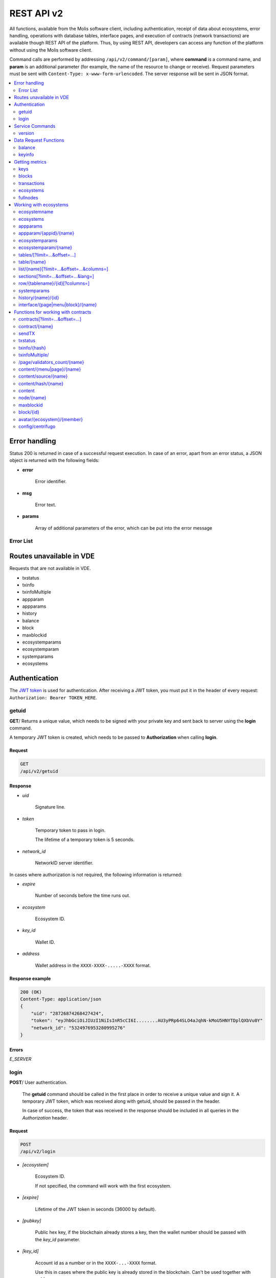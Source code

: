 .. _JWT token: https://jwt.io

REST API v2
###########

All functions, available from the Molis software client, including authentication, receipt of data about ecosystems, error handling, operations with database tables, interface pages, and execution of contracts (network transactions) are available though REST API of the platform. Thus, by using REST API, developers can access any function of the platform without using the Molis software client.

Command calls are performed by addressing ``/api/v2/command/[param]``, where **command** is a command name, and **param** is an additional parameter (for example, the name of the resource to change or receive). Request parameters must be sent with ``Content-Type: x-www-form-urlencoded``. The server response will be sent in JSON format.

.. contents::
   :depth: 2
   :local:



Error handling
==============

Status 200 is returned in case of a successful request execution. In case of an error, apart from an error status, a JSON object is returned with the following fields:

* **error**
    
    Error identifier.

* **msg**
    
    Error text.

* **params**
    
    Array of additional parameters of the error, which can be put into the error message


.. code-block:: default
    :caption: Response example

    400 (Bad Request)
    Content-Type: application/json
    {
        "err": "E_INVALIDWALLET",
        "msg": "Wallet 1111-2222-3333 is not valid",
        "params": ["1111-2222-3333"]
    }


Error List
----------

.. todo::
    
    https://github.com/GenesisKernel/go-genesis/blob/master/packages/api/errors.go
    `E_DELETEDKEY`: `The key is deleted`,
    `E_PERMISSION`: `Permission denied`,
    `E_UNKNOWNSIGN`: `Unknown signature`,
    `E_REQUESTNOTFOUND`: `Request %s doesn't exist`,
    `E_UPDATING`: `Node is updating blockchain`,
    `E_STOPPING`: `Network is stopping`,

.. describe:: E_CONTRACT

    There is no %s contract.

.. describe:: E_DBNIL

    DB is nil.

.. describe:: E_ECOSYSTEM

    Ecosystem %d doesn't exist.

.. describe:: E_EMPTYPUBLIC

    Public key is undefined.

.. describe:: E_EMPTYSIGN

    Signature is undefined.

.. describe:: E_HASHWRONG

    Hash is incorrect.

.. describe:: E_HASHNOTFOUND

    Hash has not been found.

.. describe:: E_HEAVYPAGE

    This page is heavy.

.. describe:: E_INSTALLED

    Platform is already installed.

.. describe:: E_INVALIDWALLET

    Wallet %s is not valid.

.. describe:: E_LIMITTXSIZE

    The size of transaction is too big.

.. describe:: E_NOTFOUND

    Content page or menu has not been found.

.. describe:: E_NOTINSTALLED

    Platform is not installed. 

    In this case, you need to run the installation with the *install* command.

    The **E_NOTINSTALLED** error should be returned by any command except for install, in case the system is not yet installed. 

.. describe:: E_PARAMNOTFOUND

    Parameter has not been found.

.. describe::  E_QUERY

    DB query is wrong.

.. describe:: E_RECOVERED

    API was recovered.

    Returned if there is a panic error.

    This error means that you have encountered a bug that needs to be found and fixed. 

.. describe:: E_SERVER

    Server error. 

    Returned if there is an error in the golang library functions. The *msg* field contains the error text.

    The **E_SERVER** error may appear in response to any command. If it appears as a result of incorrect input parameters, it can be changed to relevant errors. In the other case, this error reports of invalid operation or incorrect system configuration, which requires a more detailed investigation. 

.. describe:: E_SIGNATURE

    Signature is incorrect.

.. describe:: E_STATELOGIN

    %s is not a membership of ecosystem %s.

.. describe:: E_TABLENOTFOUND

    Table %s has not been found.

.. describe:: E_TOKEN

    Token is not valid.

.. describe:: E_TOKENEXPIRED

    Token is expired by %s.

.. describe:: E_UNAUTHORIZED

    Unauthorized.

    The **E_UNAUTHORIZED** error can be returned for any command except for *install, getuid, login* in cases where login was not performed or the session has expired.

.. describe:: E_UNDEFINEVAL

    Value %s is undefined.

.. describe:: E_UNKNOWNUID

    Unknown uid.

.. describe:: E_VDECREATED

    Virtual Dedicated Ecosystem is already created.


Routes unavailable in VDE
=========================

Requests that are not available in VDE.

- txstatus
- txinfo
- txinfoMultiple
- appparam
- appparams
- history
- balance
- block
- maxblockid
- ecosystemparams
- ecosystemparam
- systemparams
- ecosystems


Authentication
==============

The `JWT token`_ is used for authentication. After receiving a JWT token, you must put it in the header of every request: ``Authorization: Bearer TOKEN_HERE``. 


getuid
------

**GET**/ Returns a unique value, which needs to be signed with your private key and sent back to server using the **login** command. 

A temporary JWT token is created, which needs to be passed to **Authorization** when calling **login**.


Request
"""""""

.. code-block:: default
    
    GET
    /api/v2/getuid
    


Response
""""""""

* *uid*

    Signature line.

* *token*

    Temporary token to pass in login. 

    The lifetime of a temporary token is 5 seconds.

* *network_id*

    NetworkID server identifier.

In cases where authorization is not required, the following information is returned:

* *expire*

    Number of seconds before the time runs out.

* *ecosystem*

    Ecosystem ID.

* *key_id*

    Wallet ID.

* *address*

    Wallet address in the ``XXXX-XXXX-.....-XXXX`` format.


Response example
""""""""""""""""

.. code-block:: default
    
    200 (OK)
    Content-Type: application/json
    {
        "uid": "28726874268427424",
        "token": "eyJhbGciOiJIUzI1NiIsInR5cCI6I........AU3yPRp64SLO4aJqhN-kMoU5HNYTDplQXbVu0Y"
        "network_id": "5324976953280995276"
    }
    


Errors
""""""

*E_SERVER*


login
-----

**POST**/ User authentication.

 The **getuid** command should be called in the first place in order to receive a unique value and sign it. A temporary JWT token, which was received along with getuid, should be passed in the header. 

 In case of success, the token that was received in the response should be included in all queries in the *Authorization* header.


Request
"""""""

.. code-block:: default

    POST
    /api/v2/login
    

* *[ecosystem]*

    Ecosystem ID. 

    If not specified, the command will work with the first ecosystem.

* *[expire]*

    Lifetime of the JWT token in seconds (36000 by default).

* *[pubkey]*

    Public hex key, if the blockchain already stores a key, then the wallet number should be passed with the *key_id* parameter.

* *[key_id]*

    Account id as a number or in the ``XXXX-...-XXXX`` format. 

    Use this in cases where the public key is already stored in the blockchain. Can't be used together with *pubkey*.

* *signature*

    A uid signature received though getuid hex.


Response
""""""""

* *token*

    JWT token.

* *ecosystem*

    Ecosystem ID.

* *key_id*
    Account ID.

* *address*

    Account address in the ``XXXX-XXXX-.....-XXXX`` format.

* *notify_key*

    Key for notifications.

* *isnode*

    Whether this user is the owner of this node.

    Values: true, false.

* *isowner*

    Whether this user is the owner of this ecosystem.

    Values: true, false.

* *vde*

    Does this ecosystem have a virtual dedicated ecosystem.

    Values: true, false.


Response example
""""""""""""""""

.. code-block:: default
    
    200 (OK)
    Content-Type: application/json
    {
        "token": "eyJhbGciOiJIUzI1NiIsInR5cCI6I........AU3yPRp64SLO4aJqhN-kMoU5HNYT8fNGODp0Y"
        "ecosystem":"1",
        "key_id":"12345",
        "address": "1234-....-3424"
    }      

Errors
""""""

*E_SERVER, E_UNKNOWNUID, E_SIGNATURE, E_STATELOGIN, E_EMPTYPUBLIC* 


Service Commands
================

    
version
-------

**GET**/ Returns the current server version.

 
Request
"""""""

.. code-block:: default

    GET
    /api/v2/version
    


Response example
""""""""""""""""

.. code-block:: default
    
    200 (OK)
    Content-Type: application/json
    "0.1.6"



Data Request Functions
======================


balance
-------

**GET**/ Requests the balance of an account in the current ecosystem. 


Request
"""""""

.. code-block:: default 
    
    GET
    /api/v2/balance/{key_id}
    

* *key_id*

    Account id. Can be specified in any format: ``int64, uint64, XXXX-...-XXXX``. This wallet will be searched for in the ecosystem where the user is currently logged in.   
    

Response
""""""""

* *amount*

    Account balance in minimum units.

* *money*
    
    Account balance in units.
    

Response example
""""""""""""""""

.. code-block:: default 
    
    200 (OK)
    Content-Type: application/json
    {
        "amount": "123450000000000000000",
        "money": "123.45"
    }      
    

Errors
""""""

*E_SERVER, E_INVALIDWALLET*



keyinfo
-------

**GET**/ Returns a list of ecosystems with roles where the specified key is registered.

This request does not require authorization.


Request
"""""""

.. code-block:: default 
    
    GET
    /api/v2/keyinfo/{key_id}


* *key_id*

    Account identifier. Can be specified in any format: ``int64, uint64, XXXX-...-XXXX``. 

    The search is performed in all ecosystems.


Response
""""""""

* *ecosystem*

    Ecosystem identifier.

* *name*

    Ecosystem name.

* *roles*

    List of roles in the ecosystem with *id* and *name* fields.


Response example
""""""""""""""""

.. code-block:: default 
    
    200 (OK)
    Content-Type: application/json
    [{
        "ecosystem":"1",
        "name":"platform ecosystem",
        "roles":[{"id":"1","name":"Admin"},{"id":"2","name":"Developer"}]
    }]

Errors
""""""

*E_SERVER, E_INVALIDWALLET* 



Getting metrics
===============

keys
----

**GET**/ Returns the number of keys.


Request
"""""""

.. code-block:: default 

    GET
    /api/v2/metrics/keys


Response example
""""""""""""""""

.. code-block:: default 

    200 (OK)
    Content-Type: application/json
    {
        "count": 28
    }


blocks
------

**GET**/ Returns the number of blocks.


Request
"""""""

.. code-block:: default 

    GET
    /api/v2/metrics/blocks


Response example
""""""""""""""""

.. code-block:: default 

    200 (OK)
    Content-Type: application/json
    {
        "count": 28
    }


transactions
------------

**GET**/ Returns the number of transactions.


Request
"""""""

.. code-block:: default 

    GET
    /api/v2/metrics/transactions


Response example
""""""""""""""""

.. code-block:: default 

    200 (OK)
    Content-Type: application/json
    {
        "count": 28
    }


ecosystems
----------

**GET**/ Returns the number of ecosystems.


Request
"""""""

.. code-block:: default 

    GET
    /api/v2/metrics/ecosystems


Response example
""""""""""""""""

.. code-block:: default 

    200 (OK)
    Content-Type: application/json
    {
        "count": 28
    }

    
fullnodes
---------

**GET**/ Returns the number of validating nodes.

.. code::

    GET
    /api/v2/metrics/fullnodes

Response example
""""""""""""""""

.. code-block:: default 

    200 (OK)
    Content-Type: application/json
    {
        "count": 28
    }


Working with ecosystems
=======================

ecosystemname
-------------

**GET**/ returns the name of an ecosystem by its identifer.

.. code-block:: default 

    GET
    /api/v2/ecosystemname?id=..
    

* *id*

    Ecosystem ID.


Response example
""""""""""""""""

.. code-block:: default 

    200 (OK)
    Content-Type: application/json
    {
        "ecosystem_name": "platform_ecosystem"
    }


Errors
""""""

*E_PARAMNOTFOUND*


ecosystems
----------

**GET**/ Returns a number of ecosystems.

.. code-block:: default  
    
    GET
    /api/v2/ecosystems/


Response
""""""""

* *number*

    The number of installed ecosystems.


Response example
""""""""""""""""

.. code-block:: default  
    
    200 (OK)
    Content-Type: application/json
    {
        "number": 100,
    }      



appparams
---------

**GET**/ Returns a list of application parameters in the current or specified ecosystem.
 

Request
"""""""
 
* *[appid]*

    Application identifier.

* *[ecosystem]*

    Ecosystem ID; if not specified, the current ecosystem's parameters will be returned.

* *[names]*

    List of received parameters.

    A list of parameter names separated by commas can be specified, for example: ``/api/v2/appparams/1?names=name,mypar``.


Response
""""""""
 
* *list*

    An array where each element contains the following parameters:
    
    * *name*–parameter name
    * *value*–parameter value
    * *conditions*–permissions to change a parameter
 

Response example
""""""""""""""""

.. code-block:: default
    
    200 (OK)
    Content-Type: application/json
    {
        "list": [{ 
            "name": "name",
            "value": "MyState",
            "conditions": "true",
        }, 
        { 
            "name": "mypar",
            "value": "My value",
            "conditions": "true",
        }, 
        ]
    }      


Errors
""""""

*E_ECOSYSTEM*


appparam/{appid}/{name}
-----------------------

 **GET**/ Returns information about the **{name}** parameter of the **{appid}** application in the current or specified ecosystem. 
 
* *appid*

    Application ID.

* *name*

    Name of the requested parameter.

* *[ecosystem]*

    Ecosystem ID (optional parameter). 

    By default, the current ecosystem will be returned.
 

Request
"""""""

.. code-block:: default
    
    GET
    /api/v2/{appid}/{appid}/{name}[?ecosystem=1]
    

Response
""""""""
     
* *id*

    Parameter identifier.

* *name*

    Parameter name.

* *value*

    Parameter value.

* *conditions*

    Conditions to change a parameter.


Response example
""""""""""""""""

.. code-block:: default
    
    200 (OK)
    Content-Type: application/json
    {
        "id": "10",
        "name": "par",
        "value": "My value",
        "conditions": "true"
    }      


Errors
""""""

*E_ECOSYSTEM, E_PARAMNOTFOUND*


ecosystemparams
---------------

**GET**/ Returns a list of ecosystem parameters. 

Request
"""""""

.. code-block:: default
    
    GET
    /api/v2/ecosystemparams/[?ecosystem=...&names=...]
    

* *[ecosystem]*

    Ecosystem identifier. If not specified, current ecosystem's parameters will be returned.

* *[names]*

    List of parameters to receive, separated by commas.

    Example: ``/api/v2/ecosystemparams/?names=name,currency,logo*``.


Response
""""""""

* *list*

    An array where each element stores the following parameters:

    * *name*–parameter name
    * *value*–parameter value
    * *conditions*–conditions to change the parameter


Response example
""""""""""""""""

.. code-block:: default
    
    200 (OK)
    Content-Type: application/json
    {
        "list": [{ 
            "name": "name",
            "value": "MyState",
            "conditions": "true",
        }, 
        { 
            "name": "currency",
            "value": "MY",
            "conditions": "true",
        }, 
        ]
    }      


Errors
""""""

*E_ECOSYSTEM*


ecosystemparam/{name}
---------------------

**GET**/ Returns information about the **{name}** parameter in the current or specified ecosystem. 

Request
"""""""

.. code-block:: default
    
    GET
    /api/v2/ecosystemparam/{name}[?ecosystem=1]
    
* *name*–name of the requested parameter,
* *[ecosystem]*–ecosystem ID can be specified. The current ecosystem value will be returned by default,
* *[vde]*–specify ``true``, if you need to recieve VDE params, in the other case you don't need to specify this parameter.

Response
""""""""
    
* *name*–parameter name
* *value*–parameter value
* *conditions*–condition for parameter change
    

Response example
""""""""""""""""

.. code-block:: default
    
    200 (OK)
    Content-Type: application/json
    {
        "name": "currency",
        "value": "MYCUR",
        "conditions": "true"
    }      
    
Errors
""""""

*E_ECOSYSTEM*


tables/[?limit=...&offset=...]
------------------------------

**GET**/ Returns a list of tables in the current ecosystem. You can add set an offset and specify a number of requested tables. 

Request
"""""""

* *[limit]*–number of entries (25 by default),
* *[offset]*–entries start offset (0 by default),
* *[vde]*–specify *true*, if you need to recieve the list of the tables in VDE, in the other case you don't need to specify this parameter.

.. code-block:: default
    
    GET
    /api/v2/tables


Response
""""""""

* *count*–total number of entries in the table
* *list*–an array where each element stores the following parameters:

  * *name*–table name (returned without prefix)
  * *count*–number of entries in the table


Response example
""""""""""""""""

.. code-block:: default 
    
    200 (OK)
    Content-Type: application/json
    {
        "count": "100"
        "list": [{ 
            "name": "accounts",
            "count": "10",
        }, 
        { 
            "name": "citizens",
            "count": "5",
       }, 
        ]
    }    

    
table/{name}
------------

**GET**/ Returns information about the requested table in the current ecosystem.

The next fields are returned: 

* *name*–table name
* *insert*–rights to insert the elements
* *new_column*–rights to insert the column 
* *update*–rights to change the rights
* *columns*–array of the columns with fields ``name, type, perm`` (name, type, rights for change).

Request
"""""""

.. code-block:: default 
    
    GET
    /api/v2/table/mytable
     
* *name*–table name (without ecosystem ID prefix),
* *[vde]*–specify *true*, if you need to recieve VDE params. In the other case you don't need to specify this parameter,

Response
""""""""

* *name*–table name (without ecosystem ID prefix)
* *insert*–right for adding an entry
* *new_column*–right for adding a column
* *update*–right for changing entries
* *conditions*–right for changing table configuration
* *columns*–an array of information about columns:

  * *name*–column name
  * *type*–column type. Possible values include: ``varchar,bytea,number,money,text,double,character``
  * *perm*–right for changing an entry in a column.
    
Response example
"""""""""""""""" 

.. code-block:: default 
    
    200 (OK)
    Content-Type: application/json
    {
        "name": "mytable",
        "insert": "ContractConditions(`MainCondition`)",
        "new_column": "ContractConditions(`MainCondition`)",
        "update": "ContractConditions(`MainCondition`)",
        "conditions": "ContractConditions(`MainCondition`)",
        "columns": [{"name": "mynum", "type": "number", "perm":"ContractConditions(`MainCondition`)" }, 
            {"name": "mytext", "type": "text", "perm":"ContractConditions(`MainCondition`)" }
        ]
    }      
    
Errors
""""""

*E_TABLENOTFOUND*  


list/{name}[?limit=...&offset=...&columns=]
-------------------------------------------

**GET**/ Returns a list of entries of the specified table in the current ecosystem. An offset and the number of requested table entries can be specified. 

Request
"""""""

* *name*–table name
* *[limit]*–number of entries (25 by default)
* *[offset]*–entries start offset (0 by default)
* *[columns]*–list of requested columns, separated by commas, if not specified, all columns will be returned. The id column will be returned in all cases
* *[vde]*–specify *true*, if you need to recieve records from the table in VDE. In the other case you don't need to specify this parameter.

.. code-block:: default 
    
    GET
    /api/v2/list/mytable?columns=name
    
Response
""""""""

* *count* - total number of entries in the table,
* *list* - an array where each element stores the following parameters:

  * *id* - entry ID,
  * sequence of requested columns. 

Response example
""""""""""""""""

.. code-block:: default 
    
    200 (OK)
    Content-Type: application/json
    {
        "count": "10"
        "list": [{ 
            "id": "1",
            "name": "John",
        }, 
        { 
            "id": "2",
            "name": "Mark",
       }, 
        ]
    }   


sections[?limit=...&offset=...&lang=]
-------------------------------------

**GET**/ Returns a list of records from the *sections* table of the current ecosystem. An offset and a record limit can be specified.

If the *role_access* field contains a list of roles and the current role is not present in this field, then the record will not be returned. The *title* column data is replaced with language resources.

Request
"""""""

* *[limit]* - maximum number of returned records (25 by default)
* *[offset]* - offset for records (0 by default)
* *[lang]* - language code or lcid to enable language resources in this language. Examples: *en, ru, fr, en-US, en-GB*. If the specified language resource is not found (for example, *en-US*), it is searched in the language group (*en*).


.. code-block:: default
    
    GET
    /api/v2/sections


Response
""""""""

* *count* - total number of records in the *sections* table
* *list* - an array where each element contains all columns from the *sections* table.


Response example
""""""""""""""""

.. code-block:: default

    200 (OK)
    Content-Type: application/json
    {
        "count": "2"
        "list": [{
            "id": "1",
            "title": "Development",
           "urlpage": "develop",
           ...
        },
        ]
    }


Errors
""""""

*E_TABLENOTFOUND*    


  
row/{tablename}/{id}[?columns=]
-------------------------------

**GET**/ Returns a table entry with specified id in the current ecosystem. Columns to be returned can be specified. 

Request
"""""""

* *tablename*–table name
* *id*–entry ID
* *[columns]*–a list of requested columns, separated by commas. If not specified, all columns will be returned. The id column will be returned in all cases.
* *[vde]*–specify *true*, if you need to recieve the record from the table in VDE, in the other case you don't need to specify this parameter.

.. code-block:: default 
    
    GET
    /api/v2/row/mytable/10?columns=name
    
Response
""""""""

* *value* - an array of received column values:

  * *id* - entry ID,
  * order of requested columns. 

Response example
""""""""""""""""

.. code-block:: default 
    
    200 (OK)
    Content-Type: application/json
    {
        "values": {
        "id": "10",
        "name": "John",
        }
    }   
    
systemparams
------------

**GET**/ Returns a list of system parameters.

Request
"""""""
 
.. code-block:: default 
    
    GET
    /api/v2/systemparams/[?names=...]

* *[names]* - list of requested parameters, a list of parameters to receive can be specified separated by commas. For instance, ``/api/v2/systemparams/?names=max_columns,max_indexes``.
 
Reply
"""""
 
* *list*–array, each element of which contains the following parameters:

* *name*–parameter name
* *value*–parameter value
* *conditions*–conditions for parameter change.


Response example
""""""""""""""""
 
.. code-block:: default 
    
    200 (OK)
    Content-Type: application/json
    {
        "list": [{ 
            "name": "max_columns",
            "value": "100",
            "conditions": "ContractAccess("@0UpdSysParam")",
        }, 
        { 
            "name": "max_indexes",
            "value": "1",
            "conditions": "ContractAccess("@0UpdSysParam")",
        }, 
        ]
    }      


history/{name}/{id}
-------------------

 **GET**/ Returns the changelog of an entry in the specified table in the current ecosystem. 

Request
"""""""
 
 * *name*–table name,
 * *id*–entry identifier.
 
Reply
"""""

 * *list* an array, the elements of which contain modified parameters of the requested entry 
 
Reply Example
"""""""""""""

.. code-block:: default 
    
    200 (OK)
    Content-Type: application/json
    {
        "list": [
            {
                "name": "default_page",
                "value": "P(class, Default Ecosystem Page)"
            },
            {
                "menu": "default_menu"
            }
        ]
    }

interface/{page|menu|block}/{name}
----------------------------------

GET/ Searches the current ecosystem and returns a record from the selected table (page, menu or block) with the specified name.
 
.. code-block:: default 
    
    GET
    /api/v2/interface/page/default_page 

 
Request
"""""""
 
* *name*–name of the record in the specified table,
* *[vde]*–should be set to true, if the record is requested from a table on VDE; otherwise, this parameter should not be specified.
 
Response
""""""""
 
* *id* – identifier of the record,
* *name* – name of the record,
* *other* columns of the table.

Response example
""""""""""""""""

.. code-block:: default 
    
    200 (OK)
    Content-Type: application/json
    {
        "id": "1",
        "name": "default_page",
    "value": "P(Page content)",
    "default_menu": "default_menu",
    "validate_count": 1
    }   

Errors
""""""

*E_QUERY*, *E_NOTFOUND* 

Functions for working with contracts
====================================

contracts[?limit=...&offset=...]
--------------------------------

**GET**/ Returns a list of contracts in the current ecosystem. An offset and a number of requested contracts can be specified. 

Request
"""""""

* *[limit]*–number of entries (25 by default)
* *[offset]*–entries start offset (0 by default)
* *[vde]*–specify *true*, if you need to recieve the list of contracts from VDE, in the other case you don't need to specify this parameter.

.. code-block:: default 
    
    GET
    /api/v2/contracts

Response
""""""""

* *count*–total number of entries in the table
* *list*–an array where each element stores the following parameters:

  * *id*–entry ID
  * *name*–contract name
  * *value*–initial text of the contract
  * *active*–equals "1" if the contract is bound to the account or "0" otherwise
  * *key_id*–account bound to the contract
  * *address*–address of the account bound to the contract in the ``XXXX-...-XXXX`` format
  * *conditions*–conditions for change
  * *token_id*–identifier of the ecosystem, which currency will be used to pay for the contract

Response example
""""""""""""""""

.. code-block:: default 
    
    200 (OK)
    Content-Type: application/json
    {
        "count": "10"
        "list": [{ 
            "id": "1",
            "name": "MainCondition",
            "token_id":"1", 
            "key_id":"2061870654370469385", 
            "active":"0",
            "value":"contract MainCondition {
  conditions {
      if(StateVal(`founder_account`)!=$citizen)
      {
          warning `Sorry, you dont have access to this action.`
        }
      }
    }",
    "address":"0206-1870-6543-7046-9385",
    "conditions":"ContractConditions(`MainCondition`)"        
     }, 
    ...
      ]
    }   


contract/{name}
---------------

**GET**/ Returns information about the {name} smart contract. By default, the smart contract will be searched for in the current ecosystem.

Request
"""""""

* *name*–contract name.

.. code-block:: default 
    
    GET
    /api/v2/contract/mycontract
    
Response
""""""""

* *id*–identifier of the contract in VM.
* *name*–name of the smart contract with ecosystem ID. Example: ``@{idecosystem}name``.
* *stateid*–ID of the ecosystem where the contract was created.
* *walletid* -ID the contract owner wallet.
* *tokenid* - tokens that are accepted as contract payment.
* *address*–address of the account bound to the contract in the ``XXXX-...-XXXX`` format.
* *tableid*–entry ID in the contracts table, where the source code of the contract is stored.
* *fields*–an array that contains information about every parameter in the **data** section of the contract and contains the following fields:

  * *name*–field name,
  * *type*–parameter type,
  * *optional*–parameter optionality flag, this value is ``true`` if a parameter is optional and ``false`` if it is mandatory.

Response example
""""""""""""""""

.. code-block:: default 
    
    200 (OK)
    Content-Type: application/json
    {
        "fields" : [
            {"name":"amount", "type":"int", "optional": false},
            {"name":"name", "type":"string", "optional": true}
        ],
        "id": 150,
        "name": "@1mycontract",
        "tableid" : 10,
    }      


sendTX
------

**POST**/ Accepts transactions passed in the parameters and adds them to the transaction queue. If the execution is successful, transaction hashes are returned. A hash of the transaction can be used to get the block number for the transaction, or an error message in case of an error.

Request
"""""""

* *tx_key* - transaction contents. You can specify any name for this parameter. To specify several transactions, use different names.

.. code-block:: default

    POST
    /api/v2/sendTx

    Headers:
    Content-Type: multipart/form-data

    Parameters:
    tx1 - contents of transaction 1
    txN - contents of transaction N

Response
""""""""

* *hashes* - dictionary with transaction hashes
    * *tx1* - hex hash of transaction 1
    * *txN* - hex hash of transaction N

Response example
""""""""""""""""

.. code-block:: default

    200 (OK)
    Content-Type: application/json
    {
        "hashes": {
            "tx1": "67afbc435634.....",
            "txN": "89ce4498eaf7.....",
    }

Errors
""""""

*E_LIMITTXSIZE*


txstatus
--------

**POST**/ Returns a block number or an error for a transaction with the specified hash. If the returned values of *blockid* and *errmsg* are empty, then the transaction hasn't yet been included into a block.

Request
"""""""

* *data*–json with a list of transaction hashes.

.. code-block:: default 
    
    {"hashes":["contract1hash", "contract2hash", "contract3hash"]}

.. code-block:: default 

    POST
    /api/v2/txstatus/


Response
""""""""

* *results*–dictionary with transaction hashes as keys and transaction execution details as values.

    *hash*–transaction hash

        * *blockid*–number of the block if the transaction was processed successfully.

        * *result*–result of the transaction operation returned through the **$result** variable.

        * *errmsg*–error message if the transaction was refused.

Response example
""""""""""""""""

.. code-block:: default

    200 (OK)
    Content-Type: application/json
    {"results":
      {
        "hash1": {
             "blockid": "3123",
             "result": "",
         },
         "hash2": {
              "blockid": "3124",
              "result": "",
         }
       }
     }

Errors
""""""

*E_HASHWRONG, E_HASHNOTFOUND*


txinfo/{hash}
-------------

**GET**/ Returns information about a transaction with a specified hash. Response contains the block number and amount of confirmations. As an option the corresponding contract name and its parameters can be returned.


Request
"""""""

* *hash* - hash of a transaction.
* *[contractinfo]* - contract information flag. To get information about the contract and parameters for this transaction, specify ``1``.

.. code-block:: default 
    
    GET
    /api/v2/txinfo/2353467abcd7436ef47438


Response
""""""""

* *blockid* - number of the block where this transaction was included. If this value is ``0``, then a transaction with this hash was not found.
* *confirm* - number of confirmations for this block.
* *data* - if *contentinfo* is ``1``, then a json with contract information is returned in this parameter.


Response example
""""""""""""""""

.. code-block:: default 
    
    200 (OK)
    Content-Type: application/json
    {
        "blockid": "4235237",
        "confirm": "10"
    }      


Errors
""""""

*E_HASHWRONG*


txinfoMultiple/
---------------

**GET**/ Returns information about transactions with specified hashes.


Request
"""""""

* *data* - json with a list of transaction hashes in hexadecimal string format.
* *[contractinfo]* - contract information flag. To get information about the contract and parameters for this transaction, specify ``1``.

.. code-block:: default 

    {"hashes":["contract1hash", "contract2hash", "contract3hash"]}

.. code-block:: default 
    
    GET
    /api/v2/txinfoMultiple/
    

Response
""""""""

* *results* - dictionary that has transaction hashes as keys and transaction information as values.

        *hash* - hash of a transaction

            * *blockid* - number of the block where this transaction was included. If this value is ``0``, then a transaction with this hash was not found.
            * *confirm* - number of confirmations for this block.
            * *data* - if *contentinfo* is ``1``, then a json with contract information is returned in this parameter.


Response example
""""""""""""""""

.. code-block:: default 
    
    200 (OK)
    Content-Type: application/json
    {"results":
      { 
        "hash1": {
             "blockid": "3123",
             "confirm": "5",
         },
         "hash2": {
              "blockid": "3124",
              "confirm": "3",
         }
       }
     }



Errors
""""""

*E_HASHWRONG*


/page/validators_count/{name}
-----------------------------

**GET**/ Returns the number of nodes required for the validation of the specified page.

Request
"""""""

* *name* - page name with ecosystem index prefix. The format is ``@ecosystem_id%%page_name%``. For example, ``@1main_page``.


.. code-block:: default 

    GET
    /api/v2/page/validators_count/@1page_name


Response
""""""""

* *validate_count* - number of nodes required to validate the specified page.


Response example
""""""""""""""""

.. code-block:: default 
    
    200 (OK)
    Content-Type: application/json
    {"validate_count":1}


Errors
""""""

*E_NOTFOUND, E_SERVER*


content/{menu|page}/{name}
--------------------------

**POST**/ Returns a JSON representation of the code of the specified page or menu named **{name}**, which is the result of processing by the template engine. The request can have additional parameters, which can be used in the template engine. If the page or menu can't be found, the 404 error is returned.
    
Request
"""""""

* *menu|page*–*page* or *menu* to recieve the page or menu

* *name*–the name or menu of the page

*[lang]*–either lcid or a two-letter language code can be specified to address the corresponding language resources. For example, *en,ru,fr,en-US,en-GB*. If, for example, the *en-US* resource will not be found, the *en* resources will be used instead of the missing *en-US* ones,

* *[app_id]*–application ID. Passed together with lang, because the functions that work with the language in the template engine don’t automatically recognize the AppID. Should be passed as a number,

* *[vde]*–specify *true*, if you recieve data from the page or menu in VDE. Otherwise, you do not need to specify this parameter.

.. code-block:: default 
    
    POST
    /api/v2/content/page/default

    
Response
""""""""

* *menu*–the menu name for the page when calling *content/page/...*
* *menutree*–JSON menu tree for the page when calling *content/page/...*
* *title*–head for the menu *content/menu/...*
* *tree*–JSON tree of objects


Response example
""""""""""""""""

.. code-block:: default 
    
    200 (OK)
    Content-Type: application/json
    {
        "tree": {"type":"......", 
              "children": [
                   {...},
                   {...}
              ]
        },
    }      


Errors
""""""

*E_NOTFOUND*


content/source/{name}
---------------------

**POST**/ Returns a JSON-representation of the **{name}** page code without executing any functions or receiving any data. The returned tree corresponds to the page template and can be used in the visual designer. If the page or the menu are not found, a 404 error is returned.
 
Request
"""""""
 
* *name*–name of the requested page,
* *[vde]*–*true* should be set to true, if the page or menu is requested from VDE; otherwise, this parameter should not be specified.


Response
""""""""

.. code-block:: default 
    
    POST
    /api/v2/content/source/default


* *tree*–JSON object tree.
 

Response example
""""""""""""""""

.. code-block:: default 
    
    200 (OK)
    Content-Type: application/json
    {
        "tree": {"type":"......", 
              "children": [
                   {...},
                   {...}
              ]
        },
    }      
 

Errors
""""""

*E_NOTFOUND, E_SERVER*



content/hash/{name}
-------------------

**POST**/ Returns a SHA256 hash of the **{name}** page. If the page or menu is not found, a 404 error is returned.

This method does not reqire authorization. Because of this, to receive a correct hash when making a request to other nodes, *ecosystem*, *keyID*, *roleID*, and *isMobile* parameters must be also passed. To receive pages from other systems, a ``@ecosystem_id`` prefix must be added to the page name. For example: ``@2mypage``.

Request
"""""""

* *name*–page name
* *ecosystem*–ecosystem identifier
* *keyID*–user identifier
* *roleID*–user role identifier
* *isMobile*–mobile platform execution flag

.. code-block:: default 
    
    POST
    /api/v2/content/hash/default

Response
""""""""

* *hex*–resulting hash in the hex string format

Response example
""""""""""""""""

.. code-block:: default 
    
    200 (OK)
    Content-Type: application/json
    {
        "hash": "01fa34b589...."
    }      

Errors
""""""

*E_NOTFOUND, E_SERVER, E_HEAVYPAGE*


content
-------

**POST**/ Returns a JSON-representation of the page source code from the **template** parameter. If the additional parameter **source** is specified as true or 1, the JSON-representation will be returned without execution of functions and without receiving data. The returned tree corresponds to the sent template and can be used in the visual designer.

 
Request
"""""""
 
* *template*–page template source code to be processed
* *[source]*–if set to true or 1, the tree will be returned without execution of functions and without receiving data.
 
.. code-block:: default
    
    POST
    /api/v2/content


Response
""""""""
 
* *tree*–JSON object tree.

Response example
""""""""""""""""

.. code-block:: default 
    
    200 (OK)
    Content-Type: application/json
    {
        "tree": {"type":"......", 
              "children": [
                   {...},
                   {...}
              ]
        },
    }      

Errors
""""""

*E_NOTFOUND, E_SERVER*


node/{name}
-----------

**POST** Calls the **{name}** smart contract on behalf of a node. Used for calling smart contracts from VDE contracts though the **HTTPRequest** function. Since in this case the contract can't be signed with an account key, it will be signed with the node's private key. All other parameters are similar to those when sending a contract. The called contract should be bound to an account, because the node's private key account does not have enough funds to execute the contract. If the contract is called from a VDE contract, then the authorization token **$auth_token** should be passed to **HTTPRequest**.

.. code-block:: js

    var pars, heads map
    heads["Authorization"] = "Bearer " + $auth_token
    pars["vde"] = "false"
    ret = HTTPRequest("http://localhost:7079/api/v2/node/mycontract", "POST", heads, pars)


Request
"""""""

.. code-block:: default 
 
    POST
    /api/v2/node/mycontract


Response
""""""""

* *hash*–hex hash of the sent transaction


Reply example
"""""""""""""

.. code-block:: default 

    200 (OK)
    Content-Type: application/json
    {
        "hash" : "67afbc435634.....",
    }


maxblockid
----------

**GET**/ Returns the highest block ID on the current node. 

Request
"""""""

.. code-block:: default 
 
    GET
    /api/v2/maxblockid


Reply
"""""

* *max_block_id*–highest block id on the current node


Reply Example
"""""""""""""

.. code-block:: default 

    200 (OK)
    Content-Type: application/json
    {
        "max_block_id" : 341,
    }

Errors
""""""

*E_NOTFOUND*


block/{id}
----------

**GET**/ Returns information on the block with the specified ID.

Request
"""""""

* *id*–id of the requested block.

.. code-block:: default 
    
    POST
    /api/v2/block/32

Reply
"""""

* *hash*–hash of the block
* *ecosystem_id*–ecosystem id
* *key_id*–key which signed the block
* *time*–block generation timestamp
* *tx_count*–number of transactions in the block
* *rollbacks_hash*–hash of rollbacks, created by transactions in the block

Reply example
"""""""""""""

.. code-block:: default 
    
    200 (OK)
    Content-Type: application/json
    {
        "hash": "\x1214451d1144a51",
        "ecosystem_id": 1,
        "key_id": -13646477,
        "time": 134415251,
        "tx_count": 3,
        "rollbacks_hash": "\xa1234b1234"
    }      


Errors
""""""

*E_NOTFOUND*


avatar/{ecosystem}/{member}
---------------------------

**GET**/ Returns user's avatar (available without login).

 
Request
"""""""
 
* *ecosystem*–user's ecosystem ID
* *member*–user ID 
 
.. code-block:: default 
    
    GET
    /api/v2/avatar/1/7136200061669836581


Response
""""""""
 
Header Content-Type with the image type. Image data is returned in the in the response body. 
 
Response example 
""""""""""""""""

.. code-block:: default 
    
    200 (OK)
    Content-Type: image/png  

Errors
""""""

*E_NOTFOUND* *E_SERVER*


config/centrifugo
-----------------

**GET**/ Returns centrifugo's host and port (available without login)
 
Request
"""""""

.. code-block:: default 
    
    GET
    /api/v2/config/centrifugo

Response
""""""""

String in the ``http://address:port`` format that is returned in the response body. Example: ``http://127.0.0.1:8000``
 
Errors
""""""

*E_SERVER*
 



